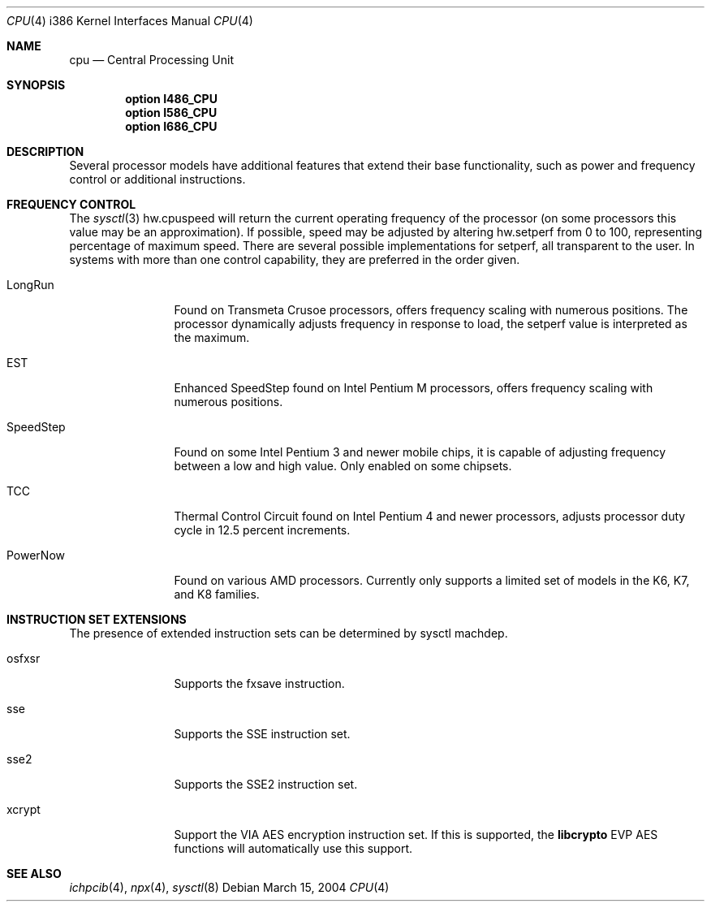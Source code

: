 .\"	$OpenBSD: cpu.4,v 1.11 2007/05/29 18:35:16 tom Exp $
.\"
.\" Copyright (c) 2004 Ted Unangst
.\" All rights reserved.
.\"
.\" Redistribution and use in source and binary forms, with or without
.\" modification, are permitted provided that the following conditions
.\" are met:
.\" 1. Redistributions of source code must retain the above copyright
.\"    notice, this list of conditions and the following disclaimer.
.\" 2. Redistributions in binary form must reproduce the above copyright
.\"    notice, this list of conditions and the following disclaimer in the
.\"    documentation and/or other materials provided with the distribution.
.\"
.\" THIS SOFTWARE IS PROVIDED BY THE AUTHOR ``AS IS'' AND ANY EXPRESS OR
.\" IMPLIED WARRANTIES, INCLUDING, BUT NOT LIMITED TO, THE IMPLIED WARRANTIES
.\" OF MERCHANTABILITY AND FITNESS FOR A PARTICULAR PURPOSE ARE DISCLAIMED.
.\" IN NO EVENT SHALL THE AUTHOR BE LIABLE FOR ANY DIRECT, INDIRECT,
.\" INCIDENTAL, SPECIAL, EXEMPLARY, OR CONSEQUENTIAL DAMAGES (INCLUDING, BUT
.\" NOT LIMITED TO, PROCUREMENT OF SUBSTITUTE GOODS OR SERVICES; LOSS OF USE,
.\" DATA, OR PROFITS; OR BUSINESS INTERRUPTION) HOWEVER CAUSED AND ON ANY
.\" THEORY OF LIABILITY, WHETHER IN CONTRACT, STRICT LIABILITY, OR TORT
.\" (INCLUDING NEGLIGENCE OR OTHERWISE) ARISING IN ANY WAY OUT OF THE USE OF
.\" THIS SOFTWARE, EVEN IF ADVISED OF THE POSSIBILITY OF SUCH DAMAGE.
.\"
.Dd March 15, 2004
.Dt CPU 4 i386
.Os
.Sh NAME
.Nm cpu
.Nd Central Processing Unit
.Sh SYNOPSIS
.Cd "option I486_CPU"
.Cd "option I586_CPU"
.Cd "option I686_CPU"
.Sh DESCRIPTION
Several processor models have additional features that extend their base
functionality, such as power and frequency control or additional instructions.
.Sh FREQUENCY CONTROL
The
.Xr sysctl 3
hw.cpuspeed will return the current operating frequency of the processor
(on some processors this value may be an approximation).
If possible, speed may be adjusted by altering hw.setperf from 0 to 100,
representing percentage of maximum speed.
There are several possible implementations for setperf, all transparent
to the user.
In systems with more than one control capability, they are preferred in the
order given.
.Bl -tag -width tenletters
.It LongRun
Found on Transmeta Crusoe processors, offers frequency scaling with numerous
positions.
The processor dynamically adjusts frequency in response to load, the setperf
value is interpreted as the maximum.
.It EST
Enhanced SpeedStep found on Intel Pentium M processors,
offers frequency scaling with numerous positions.
.It SpeedStep
Found on some Intel Pentium 3 and newer mobile chips,
it is capable of adjusting frequency between a low and high value.
Only enabled on some chipsets.
.It TCC
Thermal Control Circuit found on Intel Pentium 4 and newer processors,
adjusts processor duty cycle in 12.5 percent increments.
.It PowerNow
Found on various AMD processors.
Currently only supports a limited set of models in the K6, K7, and K8 families.
.El
.Sh INSTRUCTION SET EXTENSIONS
The presence of extended instruction sets can be determined by
sysctl machdep.
.Bl -tag -width "tenletters"
.It osfxsr
Supports the fxsave instruction.
.It sse
Supports the SSE instruction set.
.It sse2
Supports the SSE2 instruction set.
.It xcrypt
Support the VIA AES encryption instruction set.
If this is supported, the
.Li libcrypto
EVP AES functions will automatically use this support.
.El
.Sh SEE ALSO
.Xr ichpcib 4 ,
.Xr npx 4 ,
.Xr sysctl 8
